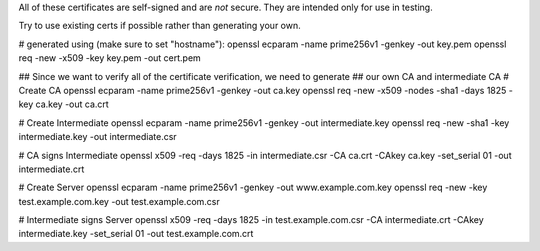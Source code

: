 All of these certificates are self-signed and are *not* secure. They are intended
only for use in testing.

Try to use existing certs if possible rather than generating your own.

# generated using (make sure to set "hostname"):
openssl ecparam -name prime256v1 -genkey -out key.pem
openssl req -new -x509 -key key.pem -out cert.pem


## Since we want to verify all of the certificate verification, we need to generate
## our own CA and intermediate CA
# Create CA
openssl ecparam -name prime256v1 -genkey -out ca.key
openssl req -new -x509 -nodes -sha1 -days 1825 -key ca.key -out ca.crt

# Create Intermediate
openssl ecparam -name prime256v1 -genkey -out intermediate.key
openssl req -new -sha1 -key intermediate.key -out intermediate.csr

# CA signs Intermediate
openssl x509 -req -days 1825 -in intermediate.csr -CA ca.crt -CAkey ca.key -set_serial 01 -out intermediate.crt

# Create Server
openssl ecparam -name prime256v1 -genkey -out www.example.com.key
openssl req -new -key test.example.com.key -out test.example.com.csr

# Intermediate signs Server
openssl x509 -req -days 1825 -in test.example.com.csr -CA intermediate.crt -CAkey intermediate.key -set_serial 01 -out test.example.com.crt
